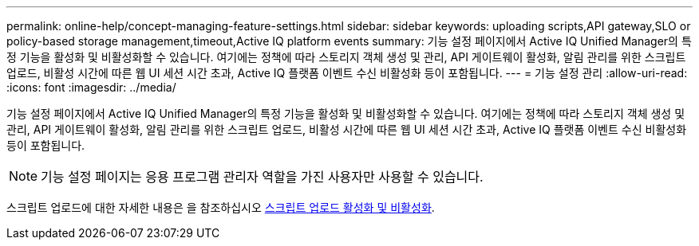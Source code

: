 ---
permalink: online-help/concept-managing-feature-settings.html 
sidebar: sidebar 
keywords: uploading scripts,API gateway,SLO or policy-based storage management,timeout,Active IQ platform events 
summary: 기능 설정 페이지에서 Active IQ Unified Manager의 특정 기능을 활성화 및 비활성화할 수 있습니다. 여기에는 정책에 따라 스토리지 객체 생성 및 관리, API 게이트웨이 활성화, 알림 관리를 위한 스크립트 업로드, 비활성 시간에 따른 웹 UI 세션 시간 초과, Active IQ 플랫폼 이벤트 수신 비활성화 등이 포함됩니다. 
---
= 기능 설정 관리
:allow-uri-read: 
:icons: font
:imagesdir: ../media/


[role="lead"]
기능 설정 페이지에서 Active IQ Unified Manager의 특정 기능을 활성화 및 비활성화할 수 있습니다. 여기에는 정책에 따라 스토리지 객체 생성 및 관리, API 게이트웨이 활성화, 알림 관리를 위한 스크립트 업로드, 비활성 시간에 따른 웹 UI 세션 시간 초과, Active IQ 플랫폼 이벤트 수신 비활성화 등이 포함됩니다.

[NOTE]
====
기능 설정 페이지는 응용 프로그램 관리자 역할을 가진 사용자만 사용할 수 있습니다.

====
스크립트 업로드에 대한 자세한 내용은 을 참조하십시오 xref:task-enabling-and-disabling-the-ability-to-upload-scripts.adoc[스크립트 업로드 활성화 및 비활성화].
